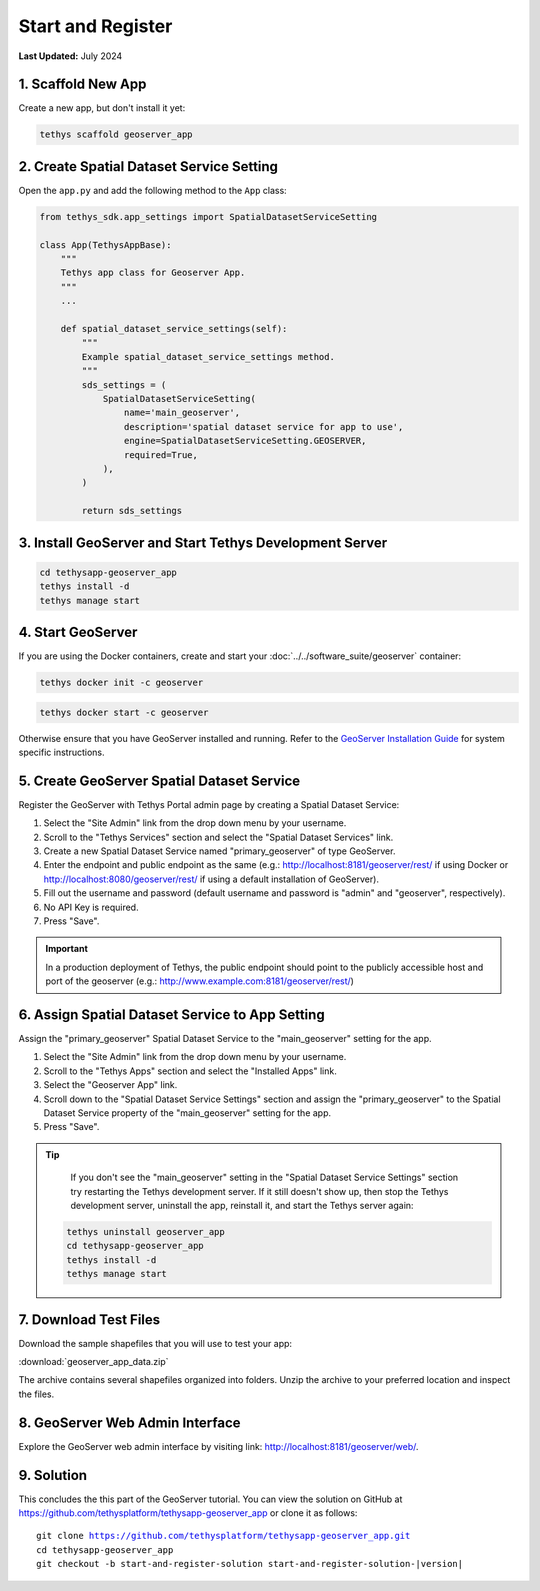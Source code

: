******************
Start and Register
******************

**Last Updated:** July 2024


1. Scaffold New App
===================

Create a new app, but don't install it yet:

.. code-block:: bash

    tethys scaffold geoserver_app

2. Create Spatial Dataset Service Setting
=========================================

Open the ``app.py`` and add the following method to the ``App`` class:

.. code-block:: python

    from tethys_sdk.app_settings import SpatialDatasetServiceSetting

    class App(TethysAppBase):
        """
        Tethys app class for Geoserver App.
        """
        ...

        def spatial_dataset_service_settings(self):
            """
            Example spatial_dataset_service_settings method.
            """
            sds_settings = (
                SpatialDatasetServiceSetting(
                    name='main_geoserver',
                    description='spatial dataset service for app to use',
                    engine=SpatialDatasetServiceSetting.GEOSERVER,
                    required=True,
                ),
            )

            return sds_settings

3. Install GeoServer and Start Tethys Development Server
========================================================

.. code-block:: bash

    cd tethysapp-geoserver_app
    tethys install -d
    tethys manage start


4. Start GeoServer
==================

If you are using the Docker containers, create and start your :doc:`../../software_suite/geoserver` container:

.. code-block:: bash

	tethys docker init -c geoserver

.. code-block:: bash

	tethys docker start -c geoserver

Otherwise ensure that you have GeoServer installed and running. Refer to the `GeoServer Installation Guide <https://docs.geoserver.org/stable/en/user/installation/>`_ for system specific instructions.

5. Create GeoServer Spatial Dataset Service
===========================================

Register the GeoServer with Tethys Portal admin page by creating a Spatial Dataset Service:

1. Select the "Site Admin" link from the drop down menu by your username.
2. Scroll to the "Tethys Services" section and select the "Spatial Dataset Services" link.
3. Create a new Spatial Dataset Service named "primary_geoserver" of type GeoServer.
4. Enter the endpoint and public endpoint as the same (e.g.: http://localhost:8181/geoserver/rest/ if using Docker or http://localhost:8080/geoserver/rest/ if using a default installation of GeoServer).
5. Fill out the username and password (default username and password is "admin" and "geoserver", respectively).
6. No API Key is required.
7. Press "Save".

.. important::

    In a production deployment of Tethys, the public endpoint should point to the publicly accessible host and port of the geoserver (e.g.: http://www.example.com:8181/geoserver/rest/)

6. Assign Spatial Dataset Service to App Setting
================================================

Assign the "primary_geoserver" Spatial Dataset Service to the "main_geoserver" setting for the app.

1. Select the "Site Admin" link from the drop down menu by your username.
2. Scroll to the "Tethys Apps" section and select the "Installed Apps" link.
3. Select the "Geoserver App" link.
4. Scroll down to the "Spatial Dataset Service Settings" section and assign the "primary_geoserver" to the Spatial Dataset Service property of the "main_geoserver" setting for the app.
5. Press "Save".

.. tip::

	If you don't see the "main_geoserver" setting in the "Spatial Dataset Service Settings" section try restarting the Tethys development server. If it still doesn't show up, then stop the Tethys development server, uninstall the app, reinstall it, and start the Tethys server again:

    .. code-block:: bash

        tethys uninstall geoserver_app
        cd tethysapp-geoserver_app
        tethys install -d
        tethys manage start


7. Download Test Files
======================

Download the sample shapefiles that you will use to test your app:

:download:`geoserver_app_data.zip`

The archive contains several shapefiles organized into folders. Unzip the archive to your preferred location and inspect the files.

8. GeoServer Web Admin Interface
================================

Explore the GeoServer web admin interface by visiting link: `<http://localhost:8181/geoserver/web/>`_.

9. Solution
===========

This concludes the this part of the GeoServer tutorial. You can view the solution on GitHub at `<https://github.com/tethysplatform/tethysapp-geoserver_app>`_ or clone it as follows:

.. parsed-literal::

    git clone https://github.com/tethysplatform/tethysapp-geoserver_app.git
    cd tethysapp-geoserver_app
    git checkout -b start-and-register-solution start-and-register-solution-|version|
